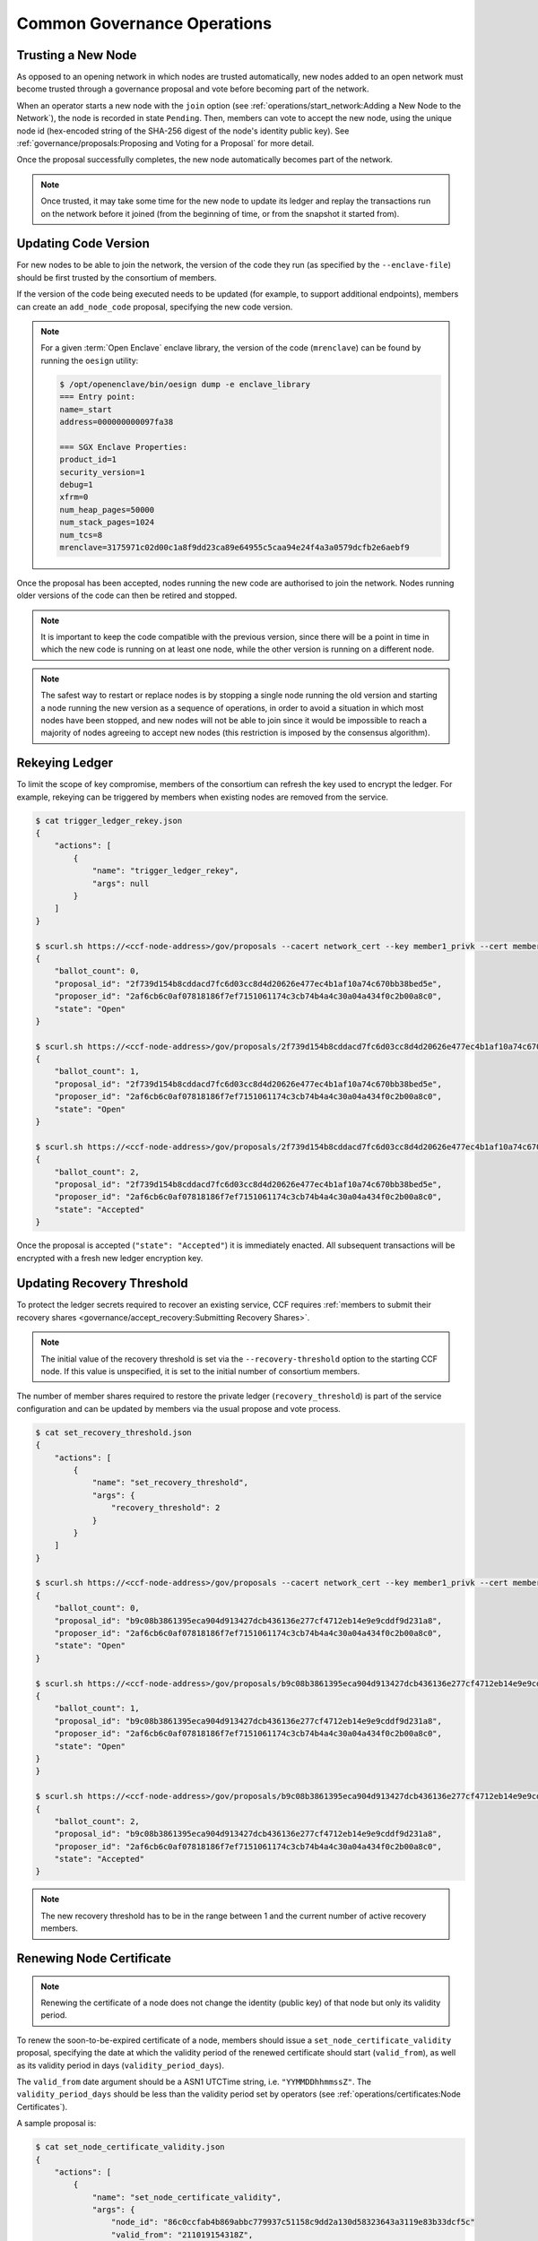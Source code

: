 Common Governance Operations
============================

Trusting a New Node
-------------------

As opposed to an opening network in which nodes are trusted automatically, new nodes added to an open network must become trusted through a governance proposal and vote before becoming part of the network.

When an operator starts a new node with the ``join`` option (see :ref:`operations/start_network:Adding a New Node to the Network`), the node is recorded in state ``Pending``. Then, members can vote to accept the new node, using the unique node id (hex-encoded string of the SHA-256 digest of the node's identity public key). See :ref:`governance/proposals:Proposing and Voting for a Proposal` for more detail.

Once the proposal successfully completes, the new node automatically becomes part of the network.

.. note:: Once trusted, it may take some time for the new node to update its ledger and replay the transactions run on the network before it joined (from the beginning of time, or from the snapshot it started from).

Updating Code Version
---------------------

For new nodes to be able to join the network, the version of the code they run (as specified by the ``--enclave-file``) should be first trusted by the consortium of members.

If the version of the code being executed needs to be updated (for example, to support additional endpoints), members can create an ``add_node_code`` proposal, specifying the new code version.

.. note:: For a given :term:`Open Enclave` enclave library, the version of the code (``mrenclave``) can be found by running the ``oesign`` utility:

    .. code-block:: bash

        $ /opt/openenclave/bin/oesign dump -e enclave_library
        === Entry point:
        name=_start
        address=000000000097fa38

        === SGX Enclave Properties:
        product_id=1
        security_version=1
        debug=1
        xfrm=0
        num_heap_pages=50000
        num_stack_pages=1024
        num_tcs=8
        mrenclave=3175971c02d00c1a8f9dd23ca89e64955c5caa94e24f4a3a0579dcfb2e6aebf9

Once the proposal has been accepted, nodes running the new code are authorised to join the network. Nodes running older versions of the code can then be retired and stopped.

.. note:: It is important to keep the code compatible with the previous version, since there will be a point in time in which the new code is running on at least one node, while the other version is running on a different node.

.. note:: The safest way to restart or replace nodes is by stopping a single node running the old version and starting a node running the new version as a sequence of operations, in order to avoid a situation in which most nodes have been stopped, and new nodes will not be able to join since it would be impossible to reach a majority of nodes agreeing to accept new nodes (this restriction is imposed by the consensus algorithm).


Rekeying Ledger
---------------

To limit the scope of key compromise, members of the consortium can refresh the key used to encrypt the ledger. For example, rekeying can be triggered by members when existing nodes are removed from the service.

.. code-block:: bash

    $ cat trigger_ledger_rekey.json
    {
        "actions": [
            {
                "name": "trigger_ledger_rekey",
                "args": null
            }
        ]
    }

    $ scurl.sh https://<ccf-node-address>/gov/proposals --cacert network_cert --key member1_privk --cert member1_cert --data-binary @trigger_ledger_rekey.json -H "content-type: application/json"
    {
        "ballot_count": 0,
        "proposal_id": "2f739d154b8cddacd7fc6d03cc8d4d20626e477ec4b1af10a74c670bb38bed5e",
        "proposer_id": "2af6cb6c0af07818186f7ef7151061174c3cb74b4a4c30a04a434f0c2b00a8c0",
        "state": "Open"
    }

    $ scurl.sh https://<ccf-node-address>/gov/proposals/2f739d154b8cddacd7fc6d03cc8d4d20626e477ec4b1af10a74c670bb38bed5e/ballots --cacert network_cert --key member2_privk --cert member2_cert --data-binary @vote_accept_1.json -H "content-type: application/json"
    {
        "ballot_count": 1,
        "proposal_id": "2f739d154b8cddacd7fc6d03cc8d4d20626e477ec4b1af10a74c670bb38bed5e",
        "proposer_id": "2af6cb6c0af07818186f7ef7151061174c3cb74b4a4c30a04a434f0c2b00a8c0",
        "state": "Open"
    }

    $ scurl.sh https://<ccf-node-address>/gov/proposals/2f739d154b8cddacd7fc6d03cc8d4d20626e477ec4b1af10a74c670bb38bed5e/ballots --cacert network_cert --key member3_privk --cert member3_cert --data-binary @vote_accept_1.json -H "content-type: application/json"
    {
        "ballot_count": 2,
        "proposal_id": "2f739d154b8cddacd7fc6d03cc8d4d20626e477ec4b1af10a74c670bb38bed5e",
        "proposer_id": "2af6cb6c0af07818186f7ef7151061174c3cb74b4a4c30a04a434f0c2b00a8c0",
        "state": "Accepted"
    }

Once the proposal is accepted (``"state": "Accepted"``) it is immediately enacted. All subsequent transactions will be encrypted with a fresh new ledger encryption key.

Updating Recovery Threshold
---------------------------

To protect the ledger secrets required to recover an existing service, CCF requires :ref:`members to submit their recovery shares <governance/accept_recovery:Submitting Recovery Shares>`.

.. note:: The initial value of the recovery threshold is set via the ``--recovery-threshold`` option to the starting CCF node. If this value is unspecified, it is set to the initial number of consortium members.

The number of member shares required to restore the private ledger (``recovery_threshold``) is part of the service configuration and can be updated by members via the usual propose and vote process.

.. code-block:: bash

    $ cat set_recovery_threshold.json
    {
        "actions": [
            {
                "name": "set_recovery_threshold",
                "args": {
                    "recovery_threshold": 2
                }
            }
        ]
    }

    $ scurl.sh https://<ccf-node-address>/gov/proposals --cacert network_cert --key member1_privk --cert member1_cert --data-binary @set_recovery_threshold.json -H "content-type: application/json"
    {
        "ballot_count": 0,
        "proposal_id": "b9c08b3861395eca904d913427dcb436136e277cf4712eb14e9e9cddf9d231a8",
        "proposer_id": "2af6cb6c0af07818186f7ef7151061174c3cb74b4a4c30a04a434f0c2b00a8c0",
        "state": "Open"
    }

    $ scurl.sh https://<ccf-node-address>/gov/proposals/b9c08b3861395eca904d913427dcb436136e277cf4712eb14e9e9cddf9d231a8/ballots --cacert network_cert --key member2_privk --cert member2_cert --data-binary @vote_accept_1.json -H "content-type: application/json"
    {
        "ballot_count": 1,
        "proposal_id": "b9c08b3861395eca904d913427dcb436136e277cf4712eb14e9e9cddf9d231a8",
        "proposer_id": "2af6cb6c0af07818186f7ef7151061174c3cb74b4a4c30a04a434f0c2b00a8c0",
        "state": "Open"
    }
    }

    $ scurl.sh https://<ccf-node-address>/gov/proposals/b9c08b3861395eca904d913427dcb436136e277cf4712eb14e9e9cddf9d231a8/ballots --cacert network_cert --key member3_privk --cert member3_cert --data-binary @vote_accept_1.json -H "content-type: application/json"
    {
        "ballot_count": 2,
        "proposal_id": "b9c08b3861395eca904d913427dcb436136e277cf4712eb14e9e9cddf9d231a8",
        "proposer_id": "2af6cb6c0af07818186f7ef7151061174c3cb74b4a4c30a04a434f0c2b00a8c0",
        "state": "Accepted"
    }

.. note:: The new recovery threshold has to be in the range between 1 and the current number of active recovery members.

Renewing Node Certificate
-------------------------

.. note:: Renewing the certificate of a node does not change the identity (public key) of that node but only its validity period.

To renew the soon-to-be-expired certificate of a node, members should issue a ``set_node_certificate_validity`` proposal, specifying the date at which the validity period of the renewed certificate should start (``valid_from``), as well as its validity period in days (``validity_period_days``).

The ``valid_from`` date argument should be a ASN1 UTCTime string, i.e. ``"YYMMDDhhmmssZ"``. The ``validity_period_days`` should be less than the validity period set by operators (see :ref:`operations/certificates:Node Certificates`).

A sample proposal is:

.. code-block:: bash

    $ cat set_node_certificate_validity.json
    {
        "actions": [
            {
                "name": "set_node_certificate_validity",
                "args": {
                    "node_id": "86c0ccfab4b869abbc779937c51158c9dd2a130d58323643a3119e83b33dcf5c"
                    "valid_from": "211019154318Z",
                    "validity_period_days": 365
                }
            }
        ]
    }

.. tip:: All currently trusted nodes certificates can be renewed at once using the ``set_all_nodes_certificate_validity`` proposal (same arguments minus ``node_id``).
